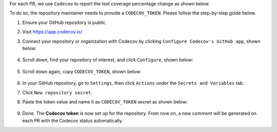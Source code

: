 .. _codecov-token-setup:

For each PR, we use ``Codecov`` to report the test coverage percentage change as shown below.

.. image:: ./img/codecov-pr.png
   :alt: codecov-in-pr-comment

To do so, the repository maintainer needs to provide a ``CODECOV_TOKEN``.  Please follow the step-by-step guide below.

#. Ensure your GitHub repository is public.

#. Visit https://app.codecov.io/

#. Connect your repository or organization with Codecov by clicking ``Configure Codecov's GitHub app``, shown below:

    .. image:: ./img/codecov-configure.png
        :alt: codecov-configure-github-project-button

#. Scroll down, find your repository of interest, and click ``Configure``, shown below:

    .. image:: ./img/codecov-projects.png
        :alt: codecov-list-github-projects

#. Scroll down again, copy ``CODECOV_TOKEN``, shown below:

    .. image:: ./img/codecov-token.png
        :alt: codecov-list-github-projects

#. In your GitHub repository, go to ``Settings``, then click ``Actions`` under the ``Secrets and Variables`` tab.

#. Click ``New repository secret``.

#. Paste the token value and name it as ``CODECOV_TOKEN`` secret as shown below:

    .. image:: ./img/codecov-github.png
        :alt: codecov-list-github-projects

#. Done. The **Codecov token** is now set up for the repository. From now on, a new comment will be generated on each PR with the Codecov status automatically.
